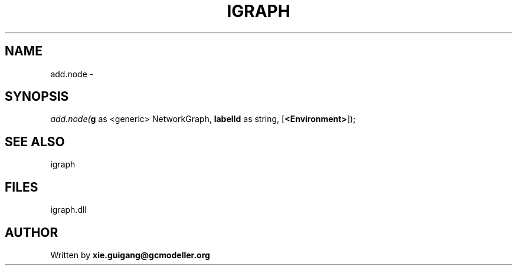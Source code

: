 .\" man page create by R# package system.
.TH IGRAPH 2 2000-01-01 "add.node" "add.node"
.SH NAME
add.node \- 
.SH SYNOPSIS
\fIadd.node(\fBg\fR as <generic> NetworkGraph, 
\fBlabelId\fR as string, 
..., 
[\fB<Environment>\fR]);\fR
.SH SEE ALSO
igraph
.SH FILES
.PP
igraph.dll
.PP
.SH AUTHOR
Written by \fBxie.guigang@gcmodeller.org\fR
